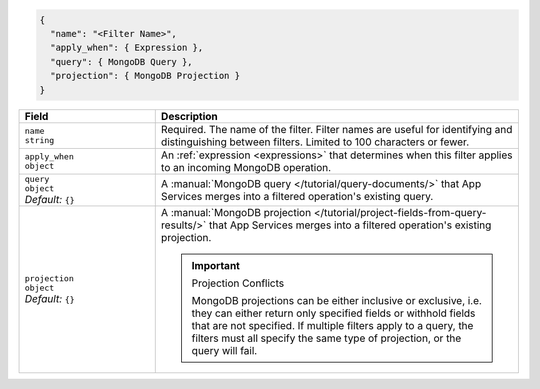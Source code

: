 .. code-block:: javascript

   {
     "name": "<Filter Name>",
     "apply_when": { Expression },
     "query": { MongoDB Query },
     "projection": { MongoDB Projection }
   }

.. list-table::
   :header-rows: 1
   :widths: 15 40

   * - Field
     - Description

   * - | ``name``
       | ``string``
     - Required. The name of the filter. Filter names are
       useful for identifying and distinguishing between filters.
       Limited to 100 characters or fewer.

   * - | ``apply_when``
       | ``object``
     - An :ref:`expression <expressions>` that determines when this filter
       applies to an incoming MongoDB operation.

       .. include:: /includes/note-filters-no-mongodb-expansions.rst

   * - | ``query``
       | ``object``
       | *Default:* ``{}``
     - A :manual:`MongoDB query </tutorial/query-documents/>` that App Services merges
       into a filtered operation's existing query.

       .. example::

          A filter withholds documents that have a ``score`` below ``20`` using
          the following query:

          .. code-block:: json

             { "score": { "$gte": 20 } }

   * - | ``projection``
       | ``object``
       | *Default:* ``{}``
     - A :manual:`MongoDB projection </tutorial/project-fields-from-query-results/>`
       that App Services merges into a filtered operation's existing projection.

       .. important:: Projection Conflicts
          
          MongoDB projections can be either inclusive or exclusive, i.e.
          they can either return only specified fields or withhold
          fields that are not specified. If multiple filters apply to a
          query, the filters must all specify the same type of
          projection, or the query will fail.

       .. example::
          
          A filter withholds the ``_internal`` field from all documents using
          the following projection:

          .. code-block:: json
             
             { "_internal": 0 }
